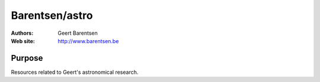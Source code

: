 ********
Barentsen/astro
********

:Authors: Geert Barentsen
:Web site: http://www.barentsen.be


Purpose
=======

Resources related to Geert's astronomical research.
